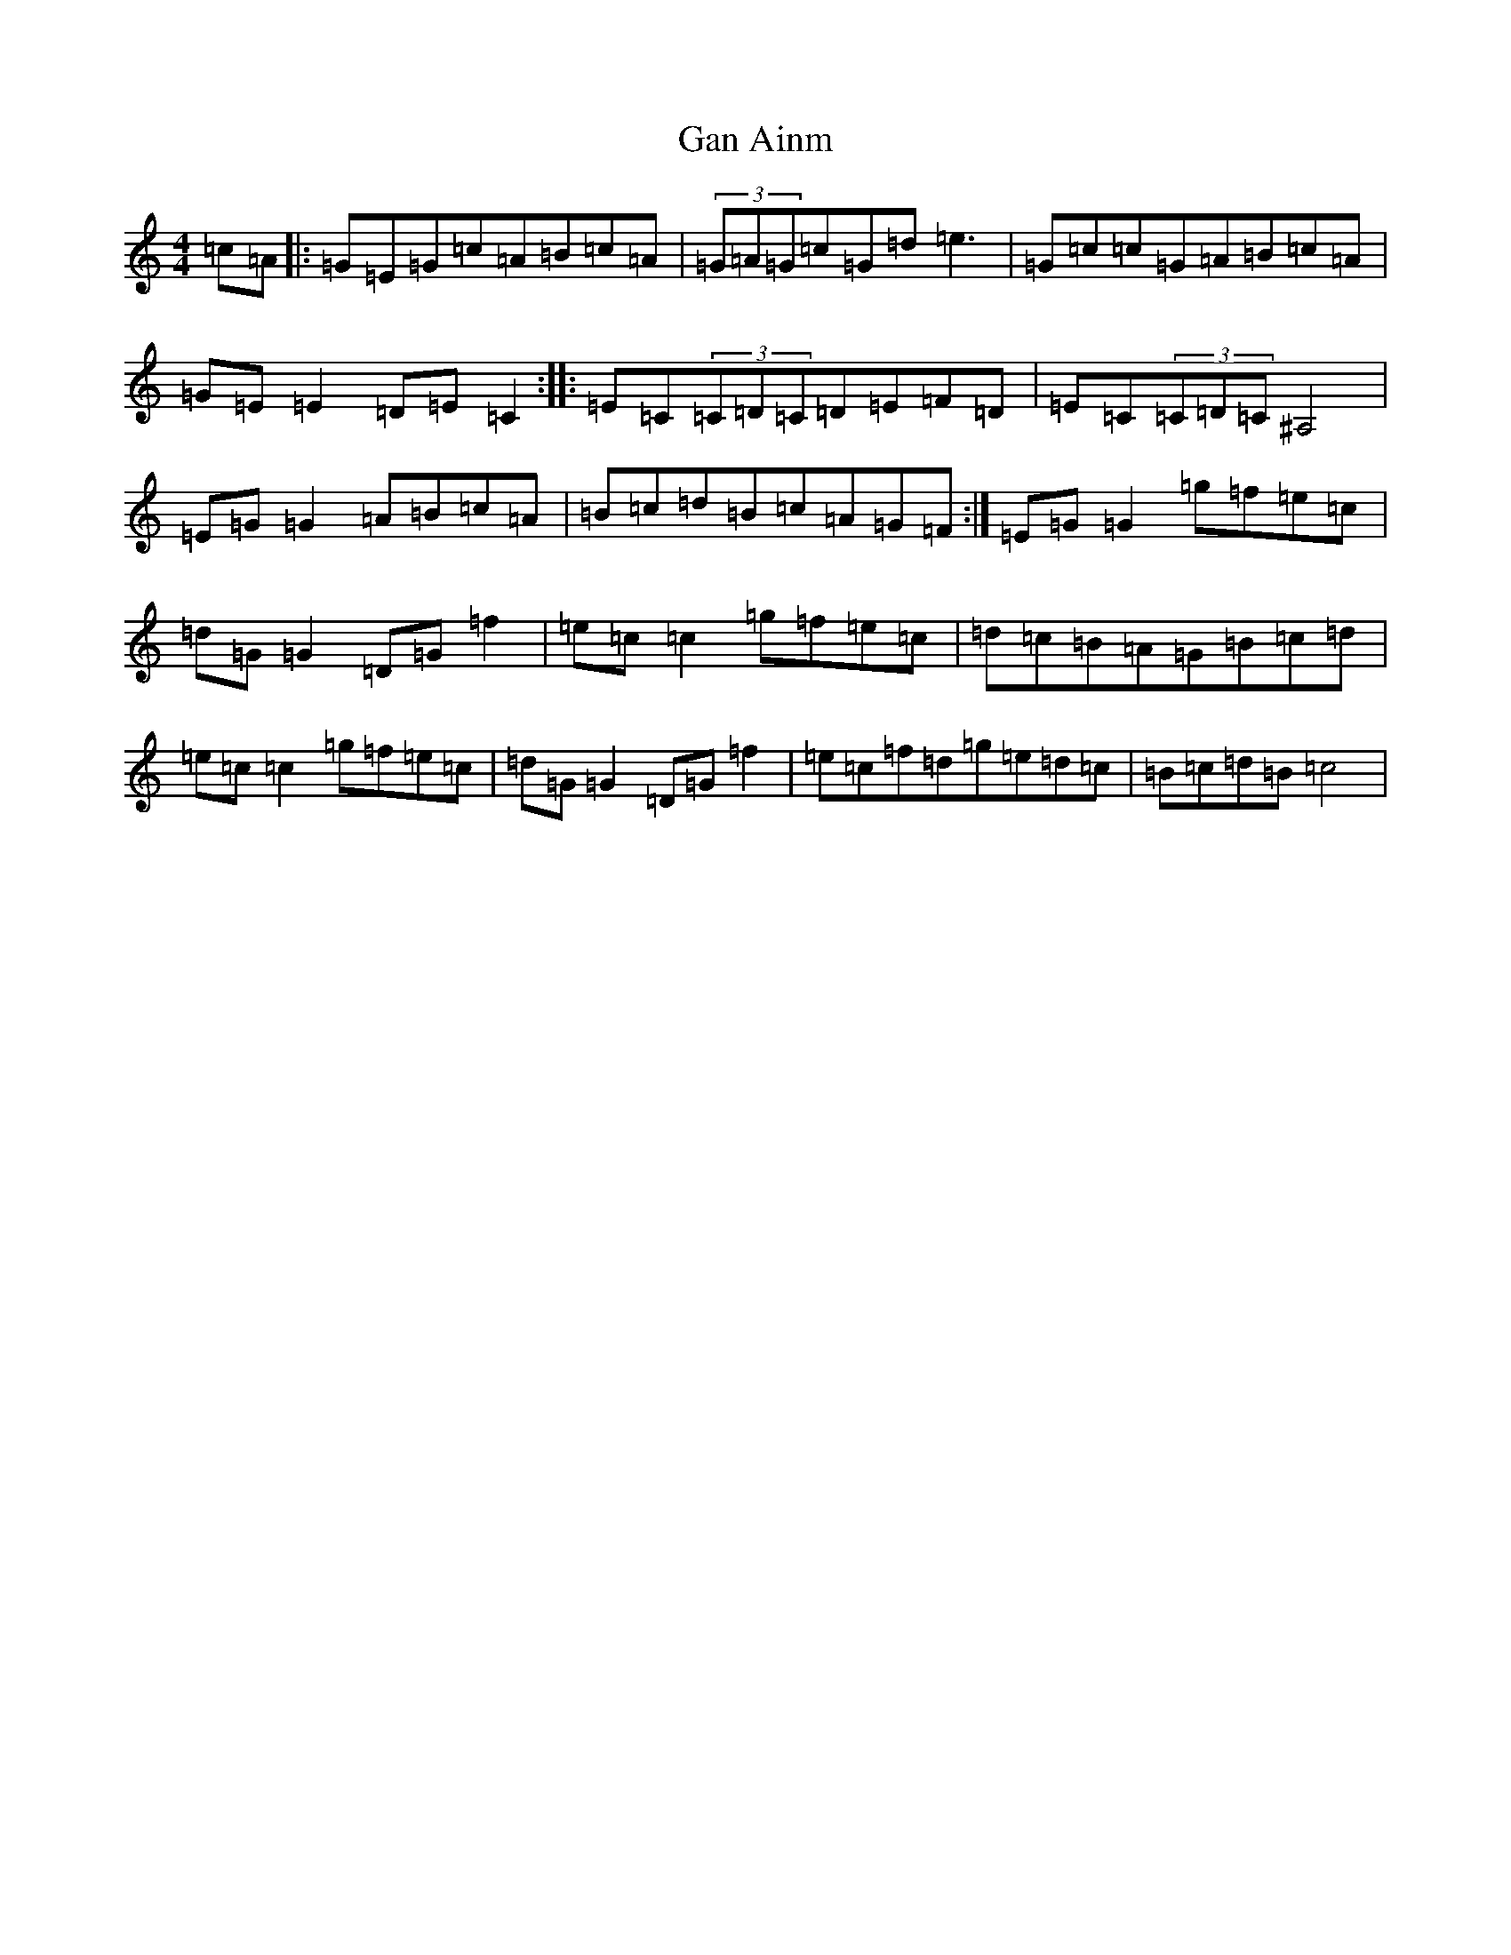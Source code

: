 X: 7613
T: Gan Ainm
S: https://thesession.org/tunes/1383#setting1383
R: reel
M:4/4
L:1/8
K: C Major
=c=A|:=G=E=G=c=A=B=c=A|(3=G=A=G=c=G=d=e3|=G=c=c=G=A=B=c=A|=G=E=E2=D=E=C2:||:=E=C(3=C=D=C=D=E=F=D|=E=C(3=C=D=C^A,4|=E=G=G2=A=B=c=A|=B=c=d=B=c=A=G=F:|=E=G=G2=g=f=e=c|=d=G=G2=D=G=f2|=e=c=c2=g=f=e=c|=d=c=B=A=G=B=c=d|=e=c=c2=g=f=e=c|=d=G=G2=D=G=f2|=e=c=f=d=g=e=d=c|=B=c=d=B=c4|